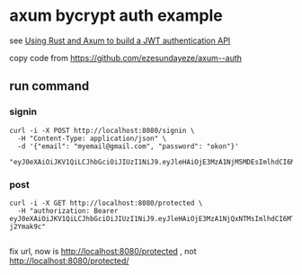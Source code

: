 * axum bycrypt auth example

see [[https://blog.logrocket.com/using-rust-axum-build-jwt-authentication-api/][Using Rust and Axum to build a JWT authentication API]]

copy code from https://github.com/ezesundayeze/axum--auth

** run command

*** signin

#+begin_src shell
curl -i -X POST http://localhost:8080/signin \
  -H "Content-Type: application/json" \
  -d '{"email": "myemail@gmail.com", "password": "okon"}'

"eyJ0eXAiOiJKV1QiLCJhbGciOiJIUzI1NiJ9.eyJleHAiOjE3MzA1NjM5MDEsImlhdCI6MTczMDQ3NzUwMSwiZW1haWwiOiJteWVtYWlsQGdtYWlsLmNvbSJ9.9WgIFVLRSZrkPS6P8mSkiocV4jC8vzUc3NFpXUpi8vk"
#+end_src


*** post

#+begin_src shell
curl -i -X GET http://localhost:8080/protected \
  -H "authorization: Bearer eyJ0eXAiOiJKV1QiLCJhbGciOiJIUzI1NiJ9.eyJleHAiOjE3MzA1NjQxNTMsImlhdCI6MTczMDQ3Nzc1MywiZW1haWwiOiJteWVtYWlsQGdtYWlsLmNvbSJ9.dfKPvWdAdM28yyaXx4J4Z5IC8fph_2QDvq-j2Ymak9c"

#+end_src

fix url, now is http://localhost:8080/protected , not http://localhost:8080/protected/